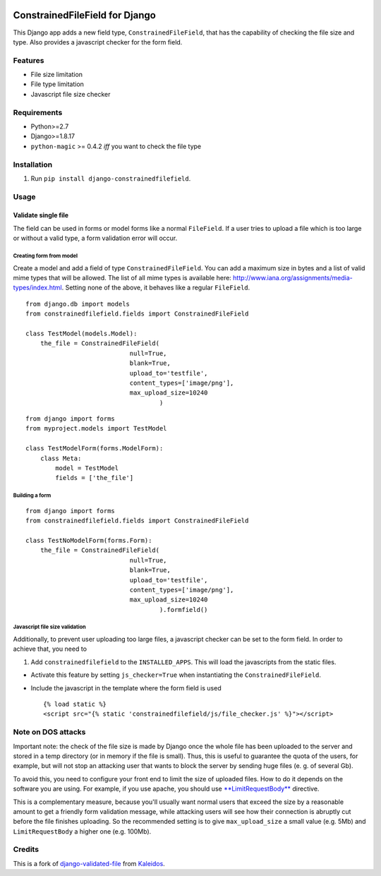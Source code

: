|Python| |Django| |License| |PyPI| |Build Status| |Coverage Status|

ConstrainedFileField for Django
===============================

This Django app adds a new field type, ``ConstrainedFileField``, that
has the capability of checking the file size and type. Also provides a
javascript checker for the form field.

Features
--------

-  File size limitation
-  File type limitation
-  Javascript file size checker

Requirements
------------

-  Python>=2.7
-  Django>=1.8.17
-  ``python-magic`` >= 0.4.2 *iff* you want to check the file type

Installation
------------

1. Run ``pip install django-constrainedfilefield``.

Usage
-----

Validate single file
~~~~~~~~~~~~~~~~~~~~

The field can be used in forms or model forms like a normal
``FileField``. If a user tries to upload a file which is too large or
without a valid type, a form validation error will occur.

Creating form from model
^^^^^^^^^^^^^^^^^^^^^^^^

Create a model and add a field of type ``ConstrainedFileField``. You can
add a maximum size in bytes and a list of valid mime types that will be
allowed. The list of all mime types is available here:
http://www.iana.org/assignments/media-types/index.html. Setting none of
the above, it behaves like a regular ``FileField``.

::

    from django.db import models
    from constrainedfilefield.fields import ConstrainedFileField

    class TestModel(models.Model):
        the_file = ConstrainedFileField(
                                null=True,
                                blank=True,
                                upload_to='testfile',
                                content_types=['image/png'],
                                max_upload_size=10240
                                        )

::

    from django import forms
    from myproject.models import TestModel

    class TestModelForm(forms.ModelForm):
        class Meta:
            model = TestModel
            fields = ['the_file']

Building a form
^^^^^^^^^^^^^^^

::

    from django import forms
    from constrainedfilefield.fields import ConstrainedFileField

    class TestNoModelForm(forms.Form):
        the_file = ConstrainedFileField(
                                null=True,
                                blank=True,
                                upload_to='testfile',
                                content_types=['image/png'],
                                max_upload_size=10240
                                        ).formfield()

Javascript file size validation
^^^^^^^^^^^^^^^^^^^^^^^^^^^^^^^

Additionally, to prevent user uploading too large files, a javascript
checker can be set to the form field. In order to achieve that, you need
to

1. Add ``constrainedfilefield`` to the ``INSTALLED_APPS``. This will
   load the javascripts from the static files.

-  Activate this feature by setting ``js_checker=True`` when
   instantiating the ``ConstrainedFileField``.
-  Include the javascript in the template where the form field is used

   ::

       {% load static %}
       <script src="{% static 'constrainedfilefield/js/file_checker.js' %}"></script>

Note on DOS attacks
-------------------

Important note: the check of the file size is made by Django once the
whole file has been uploaded to the server and stored in a temp
directory (or in memory if the file is small). Thus, this is useful to
guarantee the quota of the users, for example, but will not stop an
attacking user that wants to block the server by sending huge files (e.
g. of several Gb).

To avoid this, you need to configure your front end to limit the size of
uploaded files. How to do it depends on the software you are using. For
example, if you use apache, you should use
`**LimitRequestBody** <http://httpd.apache.org/docs/2.2/mod/core.html#limitrequestbody>`__
directive.

This is a complementary measure, because you'll usually want normal
users that exceed the size by a reasonable amount to get a friendly form
validation message, while attacking users will see how their connection
is abruptly cut before the file finishes uploading. So the recommended
setting is to give ``max_upload_size`` a small value (e.g. 5Mb) and
``LimitRequestBody`` a higher one (e.g. 100Mb).

Credits
-------

This is a fork of
`django-validated-file <https://github.com/kaleidos/django-validated-file>`__
from `Kaleidos <https://github.com/kaleidos>`__.

.. |Python| image:: https://img.shields.io/badge/Python-2.7,3.4,3.5,3.6-blue.svg?style=flat-square
   :target: /
.. |Django| image:: https://img.shields.io/badge/Django-1.8,1.9,1.10-blue.svg?style=flat-square
   :target: /
.. |License| image:: https://img.shields.io/badge/License-BSD--3--Clause-blue.svg?style=flat-square
   :target: /LICENSE
.. |PyPI| image:: https://img.shields.io/pypi/v/django_constrainedfilefield.svg?style=flat-square
   :target: https://pypi.python.org/pypi/django-constrainedfilefield
.. |Build Status| image:: https://travis-ci.org/mbourqui/django-constrainedfilefield.svg?branch=master
   :target: https://travis-ci.org/mbourqui/django-constrainedfilefield
.. |Coverage Status| image:: https://coveralls.io/repos/github/mbourqui/django-constrainedfilefield/badge.svg?branch=develop%2Ftests
   :target: https://coveralls.io/github/mbourqui/django-constrainedfilefield?branch=develop%2Ftests


